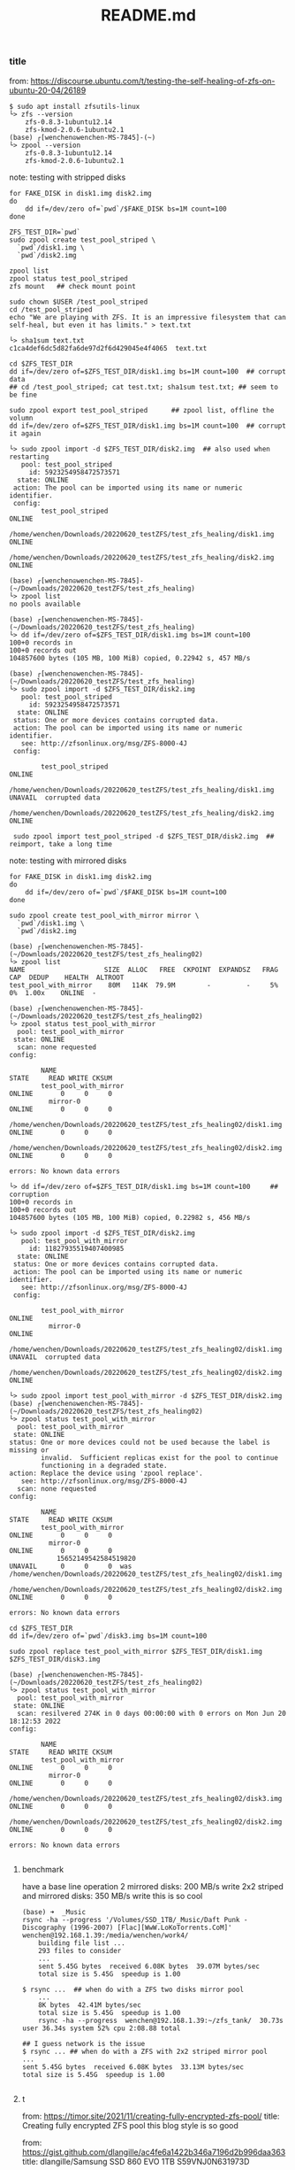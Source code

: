 #+title: README.md

*** title
from: https://discourse.ubuntu.com/t/testing-the-self-healing-of-zfs-on-ubuntu-20-04/26189
#+begin_src shell
$ sudo apt install zfsutils-linux
└> zfs --version
    zfs-0.8.3-1ubuntu12.14
    zfs-kmod-2.0.6-1ubuntu2.1
(base) ┌[wenchen☮wenchen-MS-7845]-(~)
└> zpool --version
    zfs-0.8.3-1ubuntu12.14
    zfs-kmod-2.0.6-1ubuntu2.1
#+end_src

note: testing with stripped disks
#+begin_src shell
    for FAKE_DISK in disk1.img disk2.img
    do
        dd if=/dev/zero of=`pwd`/$FAKE_DISK bs=1M count=100
    done

    ZFS_TEST_DIR=`pwd`
    sudo zpool create test_pool_striped \
      `pwd`/disk1.img \
      `pwd`/disk2.img

    zpool list
    zpool status test_pool_striped
    zfs mount   ## check mount point

    sudo chown $USER /test_pool_striped
    cd /test_pool_striped
    echo "We are playing with ZFS. It is an impressive filesystem that can self-heal, but even it has limits." > text.txt

    └> sha1sum text.txt
    c1ca4def6dc5d82fa6de97d2f6d429045e4f4065  text.txt

    cd $ZFS_TEST_DIR
    dd if=/dev/zero of=$ZFS_TEST_DIR/disk1.img bs=1M count=100  ## corrupt data
    ## cd /test_pool_striped; cat test.txt; sha1sum test.txt; ## seem to be fine

    sudo zpool export test_pool_striped      ## zpool list, offline the volumn
    dd if=/dev/zero of=$ZFS_TEST_DIR/disk1.img bs=1M count=100  ## corrupt it again

	└> sudo zpool import -d $ZFS_TEST_DIR/disk2.img  ## also used when restarting
	   pool: test_pool_striped
	     id: 5923254958472573571
	  state: ONLINE
	 action: The pool can be imported using its name or numeric identifier.
	 config:
	        test_pool_striped                                                      ONLINE
	          /home/wenchen/Downloads/20220620_testZFS/test_zfs_healing/disk1.img  ONLINE
	          /home/wenchen/Downloads/20220620_testZFS/test_zfs_healing/disk2.img  ONLINE

	(base) ┌[wenchen☮wenchen-MS-7845]-(~/Downloads/20220620_testZFS/test_zfs_healing)
	└> zpool list
	no pools available

	(base) ┌[wenchen☮wenchen-MS-7845]-(~/Downloads/20220620_testZFS/test_zfs_healing)
	└> dd if=/dev/zero of=$ZFS_TEST_DIR/disk1.img bs=1M count=100
	100+0 records in
	100+0 records out
	104857600 bytes (105 MB, 100 MiB) copied, 0.22942 s, 457 MB/s

	(base) ┌[wenchen☮wenchen-MS-7845]-(~/Downloads/20220620_testZFS/test_zfs_healing)
	└> sudo zpool import -d $ZFS_TEST_DIR/disk2.img
	   pool: test_pool_striped
	     id: 5923254958472573571
	  state: ONLINE
	 status: One or more devices contains corrupted data.
	 action: The pool can be imported using its name or numeric identifier.
	   see: http://zfsonlinux.org/msg/ZFS-8000-4J
	 config:

	        test_pool_striped                                                      ONLINE
	          /home/wenchen/Downloads/20220620_testZFS/test_zfs_healing/disk1.img  UNAVAIL  corrupted data
	          /home/wenchen/Downloads/20220620_testZFS/test_zfs_healing/disk2.img  ONLINE

     sudo zpool import test_pool_striped -d $ZFS_TEST_DIR/disk2.img  ## reimport, take a long time
#+end_src

note: testing with mirrored disks
#+begin_src shell
	for FAKE_DISK in disk1.img disk2.img
	do
	    dd if=/dev/zero of=`pwd`/$FAKE_DISK bs=1M count=100
	done

	sudo zpool create test_pool_with_mirror mirror \
	  `pwd`/disk1.img \
	  `pwd`/disk2.img

	(base) ┌[wenchen☮wenchen-MS-7845]-(~/Downloads/20220620_testZFS/test_zfs_healing02)
	└> zpool list
	NAME                    SIZE  ALLOC   FREE  CKPOINT  EXPANDSZ   FRAG    CAP  DEDUP    HEALTH  ALTROOT
	test_pool_with_mirror    80M   114K  79.9M        -         -     5%     0%  1.00x    ONLINE  -

	(base) ┌[wenchen☮wenchen-MS-7845]-(~/Downloads/20220620_testZFS/test_zfs_healing02)
	└> zpool status test_pool_with_mirror
	  pool: test_pool_with_mirror
	 state: ONLINE
	  scan: none requested
	config:

	        NAME                                                                       STATE     READ WRITE CKSUM
	        test_pool_with_mirror                                                      ONLINE       0     0     0
	          mirror-0                                                                 ONLINE       0     0     0
	            /home/wenchen/Downloads/20220620_testZFS/test_zfs_healing02/disk1.img  ONLINE       0     0     0
	            /home/wenchen/Downloads/20220620_testZFS/test_zfs_healing02/disk2.img  ONLINE       0     0     0

	errors: No known data errors

	└> dd if=/dev/zero of=$ZFS_TEST_DIR/disk1.img bs=1M count=100     ## corruption
	100+0 records in
	100+0 records out
	104857600 bytes (105 MB, 100 MiB) copied, 0.22982 s, 456 MB/s

	└> sudo zpool import -d $ZFS_TEST_DIR/disk2.img
	   pool: test_pool_with_mirror
	     id: 11827935519407400985
	  state: ONLINE
	 status: One or more devices contains corrupted data.
	 action: The pool can be imported using its name or numeric identifier.
	   see: http://zfsonlinux.org/msg/ZFS-8000-4J
	 config:

	        test_pool_with_mirror                                                      ONLINE
	          mirror-0                                                                 ONLINE
	            /home/wenchen/Downloads/20220620_testZFS/test_zfs_healing02/disk1.img  UNAVAIL  corrupted data
	            /home/wenchen/Downloads/20220620_testZFS/test_zfs_healing02/disk2.img  ONLINE

	└> sudo zpool import test_pool_with_mirror -d $ZFS_TEST_DIR/disk2.img
	(base) ┌[wenchen☮wenchen-MS-7845]-(~/Downloads/20220620_testZFS/test_zfs_healing02)
	└> zpool status test_pool_with_mirror
	  pool: test_pool_with_mirror
	 state: ONLINE
	status: One or more devices could not be used because the label is missing or
	        invalid.  Sufficient replicas exist for the pool to continue
	        functioning in a degraded state.
	action: Replace the device using 'zpool replace'.
	   see: http://zfsonlinux.org/msg/ZFS-8000-4J
	  scan: none requested
	config:

	        NAME                                                                       STATE     READ WRITE CKSUM
	        test_pool_with_mirror                                                      ONLINE       0     0     0
	          mirror-0                                                                 ONLINE       0     0     0
	            15652149542584519820                                                   UNAVAIL      0     0     0  was /home/wenchen/Downloads/20220620_testZFS/test_zfs_healing02/disk1.img
	            /home/wenchen/Downloads/20220620_testZFS/test_zfs_healing02/disk2.img  ONLINE       0     0     0

	errors: No known data errors

	cd $ZFS_TEST_DIR
	dd if=/dev/zero of=`pwd`/disk3.img bs=1M count=100

	sudo zpool replace test_pool_with_mirror $ZFS_TEST_DIR/disk1.img $ZFS_TEST_DIR/disk3.img

	(base) ┌[wenchen☮wenchen-MS-7845]-(~/Downloads/20220620_testZFS/test_zfs_healing02)
	└> zpool status test_pool_with_mirror
	  pool: test_pool_with_mirror
	 state: ONLINE
	  scan: resilvered 274K in 0 days 00:00:00 with 0 errors on Mon Jun 20 18:12:53 2022
	config:

	        NAME                                                                       STATE     READ WRITE CKSUM
	        test_pool_with_mirror                                                      ONLINE       0     0     0
	          mirror-0                                                                 ONLINE       0     0     0
	            /home/wenchen/Downloads/20220620_testZFS/test_zfs_healing02/disk3.img  ONLINE       0     0     0
	            /home/wenchen/Downloads/20220620_testZFS/test_zfs_healing02/disk2.img  ONLINE       0     0     0

	errors: No known data errors

#+end_src

**** benchmark
have a base line operation
2 mirrored disks: 200 MB/s write
2x2 striped and mirrored disks: 350 MB/s write
this is so cool

#+begin_src shell
(base) ➜  _Music
rsync -ha --progress '/Volumes/SSD_1TB/_Music/Daft Punk - Discography (1996-2007) [Flac][WwW.LoKoTorrents.CoM]' wenchen@192.168.1.39:/media/wenchen/work4/
	building file list ...
	293 files to consider
	...
	sent 5.45G bytes  received 6.08K bytes  39.07M bytes/sec
	total size is 5.45G  speedup is 1.00

$ rsync ...  ## when do with a ZFS two disks mirror pool
    ...
	8K bytes  42.41M bytes/sec
	total size is 5.45G  speedup is 1.00
	rsync -ha --progress  wenchen@192.168.1.39:~/zfs_tank/  30.73s user 36.34s system 52% cpu 2:08.88 total

## I guess network is the issue
$ rsync ... ## when do with a ZFS with 2x2 striped mirror pool
...
sent 5.45G bytes  received 6.08K bytes  33.13M bytes/sec
total size is 5.45G  speedup is 1.00

#+end_src

**** t
from: https://timor.site/2021/11/creating-fully-encrypted-zfs-pool/
title: Creating fully encrypted ZFS pool
this blog style is so good

from: https://gist.github.com/dlangille/ac4fe6a1422b346a7196d2b996daa363
title: dlangille/Samsung SSD 860 EVO 1TB S59VNJ0N631973D

smartctl output

# zpool to create pool
# zfs for dataset/foldr on the pool
zfs create -o encryption=on -o keylocation=prompt -o keyformat=passphrase banshee/encrypted

from: https://arstechnica.com/gadgets/2021/06/a-quick-start-guide-to-openzfs-native-encryption/
title: A quick-start guide to OpenZFS native encryption
a good one

**** use the right disks
#+begin_src shell
	fdisk -l  ## find disk with label liks /dev/sda, not fix between reboots

	└> ls /dev/disk/by-id
	...
	ata-Samsung_SSD_840_EVO_1TB_S1D9NSAF768927A
	ata-WDC_WD40EZAZ-00SF3B0_WD-WXXXXXXXTPF4
	ata-WDC_WD40EZAZ-00SF3B0_WD-WXXXXXXXFDVX
	ata-WDC_WD40EZAZ-00SF3B0_WD-WXXXXXXXA6Z7
	ata-WDC_WD40EZAZ-00SF3B0_WD-WXXXXXXX7E38




	└> lsblk -o NAME,SIZE,SERIAL,LABEL,FSTYPE
	NAME          SIZE SERIAL               LABEL      FSTYPE
	loop0           4K                                 squashfs
	sda           3.7T WD-WXXXXXXXTPF4
	├─sda1         16M
	└─sda2        3.7T                      myStore4B  exfat
	sdb           3.7T WD-WXXXXXXX7E38
	sdc           3.7T WD-WXXXXXXXFDVX
	└─sdc1        3.7T                      work4      exfat
	sdd           3.7T WD-WXXXXXXXA6Z7
	└─sdd1        3.7T                      netStore4B exfat

	sde         931.5G S1D9NXXXXXX927A
	├─sde1        200M                      EFI        vfat
	├─sde2         16M
	├─sde3      589.5G                                 ntfs
	└─sde4      341.8G                                 ext4
	nvme0n1     953.9G TPBF2XXXXXXXXXXX1528
	├─nvme0n1p1     1M
	├─nvme0n1p2   513M                                 vfat
	└─nvme0n1p3 953.4G                                 ext4

#+end_src

note: on my own machine
#+begin_src shell
# mkdir -p /media/wenchen/zfs_tank
mkdir -p $HOME/zfs_tank
sudo zpool create -m $HOME/zfs_tank  \
		-o feature@encryption=enabled \
		-O encryption=on \
		-O keyformat=passphrase \
		tank \
		mirror \
		/dev/disk/by-id/ata-WDC_WD40EZAZ-00SF3B0_WD-WXxxxxxx7E38 \
		/dev/disk/by-id/ata-WDC_WD40EZAZ-00SF3B0_WD-WXxxxxxxFDVX

└> df -h
Filesystem      Size  Used Avail Use% Mounted on
...
tmpfs           3.2G   20K  3.2G   1% /run/user/125
tmpfs           3.2G   32K  3.2G   1% /run/user/1000
/dev/sda2       3.7T  844G  2.9T  23% /media/wenchen/myStore4B
/dev/sdd1       3.7T  2.2T  1.5T  60% /media/wenchen/netStore4B
/dev/nvme0n1p3  938G  482G  409G  55% /media/wenchen/78d2b7e9-eae2-4e62-afec-4fe762f2f9ce
tank            3.6T  256K  3.6T   1% /home/wenchen/zfs_tank

└> zpool list
NAME   SIZE  ALLOC   FREE  CKPOINT  EXPANDSZ   FRAG    CAP  DEDUP    HEALTH  ALTROOT
tank  3.62T  5.09G  3.62T        -         -     0%     0%  1.00x    ONLINE  -

└> zfs list
NAME   USED  AVAIL     REFER  MOUNTPOINT
tank  5.09G  3.51T     5.09G  /home/wenchen/zfs_tank

└> zpool status
  pool: tank
 state: ONLINE
  scan: none requested
config:

        NAME                                          STATE     READ WRITE CKSUM
        tank                                          ONLINE       0     0     0
          mirror-0                                    ONLINE       0     0     0
            ata-WDC_WD40EZAZ-00SF3B0_WD-WXxxxxxx7E38  ONLINE       0     0     0
            ata-WDC_WD40EZAZ-00SF3B0_WD-WXxxxxxxFDVX  ONLINE       0     0     0

errors: No known data errors

└> sudo zpool events tank -v
TIME                           CLASS
Jun 21 2022 00:34:57.990432377 sysevent.fs.zfs.history_event
        version = 0x0
        class = "sysevent.fs.zfs.history_event"
        pool = "tank"
        pool_guid = 0xf9b7XXXXXXXXXXXX
        pool_state = 0x0
        pool_context = 0x0
        history_hostname = "wenchen-MS-7845"
        history_internal_str = pool version 5000; software version zfs-0.7.0-XXXXXXXXXXXXXXX-dist; uts wenchen-MS-7845 XXXXXXXXX-gener


$ sudo zfs set mountpoint=<path> <pool_name>

$ zfs create poolname/datasetname
$ chown –R username:groupName /poolname/datasetname

└> zpool iostat
              capacity     operations     bandwidth
pool        alloc   free   read  write   read  write
----------  -----  -----  -----  -----  -----  -----
tank        5.09G  3.62T      0      8     16  3.61M

└> zpool iostat -v 15   			## every 15 seconds, or
└> watch -n 15 zpool iostat -v      ## maybe this is better
                                                capacity     operations     bandwidth
pool                                          alloc   free   read  write   read  write
--------------------------------------------  -----  -----  -----  -----  -----  -----
tank                                          5.09G  3.62T      0      8     16  3.50M
  mirror                                      5.09G  3.62T      0      8     16  3.50M
    ata-WDC_WD40EZAZ-00SF3B0_WD-WXxxxxxx7E38      -      -      0      4      8  1.75M
    ata-WDC_WD40EZAZ-00SF3B0_WD-WXxxxxxxFDVX      -      -      0      4      8  1.75M
--------------------------------------------  -----  -----  -----  -----  -----  -----

zpool destroy poolname

# sudo zpool create NAME mirror VDEV1 VDEV2 mirror VDEV3 VDEV4
## or
# sudo zpool create NAME mirror VDEV1 VDEV2
# sudo zpool add NAME mirror VDEV3 VDEV4

sudo zpool add tank \
		mirror \
		/dev/disk/by-id/ata-WDC_WD40EZAZ-00SF3B0_WD-WXxxxxxxTPF4 \
		/dev/disk/by-id/ata-WDC_WD40EZAZ-00SF3B0_WD-WXxxxxxxA6Z7


$ zpool list
NAME   SIZE  ALLOC   FREE  CKPOINT  EXPANDSZ   FRAG    CAP  DEDUP    HEALTH  ALTROOT
tank  7.25T  5.09G  7.25T        -         -     0%     0%  1.00x    ONLINE  -

└> zpool status
  pool: tank
 state: ONLINE
  scan: none requested
config:
        NAME                                          STATE     READ WRITE CKSUM
        tank                                          ONLINE       0     0     0
          mirror-0                                    ONLINE       0     0     0
            ata-WDC_WD40EZAZ-00SF3B0_WD-WXxxxxxx7E38  ONLINE       0     0     0
            ata-WDC_WD40EZAZ-00SF3B0_WD-WXxxxxxxFDVX  ONLINE       0     0     0
          mirror-1                                    ONLINE       0     0     0
            ata-WDC_WD40EZAZ-00SF3B0_WD-WXxxxxxxTPF4  ONLINE       0     0     0
            ata-WDC_WD40EZAZ-00SF3B0_WD-WXxxxxxxA6Z7  ONLINE       0     0     0

## or use this
sudo zpool create -m $HOME/zfs_tank  \
		-o feature@encryption=enabled \
		-O encryption=on \
		-O keyformat=passphrase \
		tank \
		mirror \
		/dev/disk/by-id/ata-WDC_WD40EZAZ-00SF3B0_WD-WXxxxxxx7E38 \
		/dev/disk/by-id/ata-WDC_WD40EZAZ-00SF3B0_WD-WXxxxxxxFDVX \
		mirror \
		/dev/disk/by-id/ata-WDC_WD40EZAZ-00SF3B0_WD-WXxxxxxxTPF4 \
		/dev/disk/by-id/ata-WDC_WD40EZAZ-00SF3B0_WD-WXxxxxxxA6Z7

$ sudo zfs create -o encryption=on -o keylocation=prompt -o keyformat=passphrase test-pool/encrypted

$ sudo zfs mount -l test-pool/encrypted


#+end_src

note: weird trick to generate key file
#+begin_src shell
└> hexdump ~/.zfs-encrypt.key
0000000 0a14 XXXXXXXXXXXXXXXXXXXXXXXXXXXXXXXXXX
0000010 b80d XXXXXXXXXXXXXXXXXXXXXXXXXXXXXXXXXX
0000020
└> sudo dd if=/dev/random of=$HOME/.zfs-encrypt.key bs=1 count=32
#+end_src

note: this is probably a right way to manage zfs folder permission
#+begin_src shell
	GRP_NAME=<groupanem>
	ZFS_P=<zfs_path>
	sudo groupadd $GRP_NAME
	sudo usermod -a -G $GRP_NAME  $USER
	sudo mkdir $ZFS_P/data1
	sudo chgrp $GRP_NAME $ZFS_P/data1
	sudo chmod g+rwsx $ZFS_P/data1/
#+end_src


#### t
zfs snapshot zpoolname@snapshotname
zfs list -t snapshot
zfs rollback poolname@snapshotname
zfs destroy poolname@snapshotname

**** samba share

#+begin_src shell
	mkdir /home/<username>/sambashare/

cat << EOF > /etc/samba/smb.conf
[homes]
   comment = Home Directories
   browseable = yes
   read only = no
   create mask = 0700
   directory mask = 0700
   valid users = %S

[MyShare]
   comment = nocomments
   path = /media/wenchen/
   browsable =yes
   read only = no
   writable = yes
   create mask = 0660
   directory mask = 0771
EOF

systemctl status smbd
systemctl enable smbd

#+end_src

#### t
note: some steps to mount zfs after reboots
#+begin_src shell
└> zfs list
NAME   USED  AVAIL     REFER  MOUNTPOINT
tank   844G  6.30T      844G  /home/wenchen/zfs_tank

└> sudo zfs set mountpoint=/home/wenchen/zfs_tank tank

└> zfs get mountpoint,mounted tank
NAME  PROPERTY    VALUE                   SOURCE
tank  mountpoint  /home/wenchen/zfs_tank  local
tank  mounted     no                      -

zfs
└> sudo zfs load-key tank
Enter passphrase for 'tank':

└> sudo zfs mount tank

#+end_src

**** t rclone

from: https://console.cloud.google.com/
from: https://rclone.org/drive/

```~/.config/rclone/rclone.conf
  [googletest001]
  type = drive
  scope = drive.appfolder
  root_folder_id = appDataFolder
  token = {"access_token":"yaXXXXXXXXXXXXXXXXXXXXXXXXXXXXXXXXXXXXXXXXXXXXXXXXXXXXXXXXXXXXXXXXXXXXXXXXXXXXXXXXXXXXXXXXXXXXXXXXXXXXXXXXXXXXXXXXXXXXXXXXXXXXXXXXXXXXXXXXXXXXXXXXXXXXXXXXXXXXXXXXX","token_type":"Bearer","refresh_token":"1XXXXXXXXXXXXXXXXXXXXXXXXXXXXXXXXXXXXXXXXXXXXXXXXXXXXXXXXXXXXXXXXXXXXXXXXXXXXXXXXXXXXXXXXXXXXXXXXXXXXXc","expiry":"2022-06-24T19:57:51.193352847-04:00"}
  team_drive =

  [gdrive_mount_crypt]
  type = crypt
  remote = googletest001:
  filename_encryption = standard
  directory_name_encryption = false
  password = XXXXXXXXXXXXXXXXXXXXXXXXXXXXXXXXXXXX
```

 $ rclone about googletest001:
 Used:    23.533 GiB
 Trashed: 717.297 MiB
 Other:   955.929 MiB

 $ rclone copy --update --verbose --transfers 30 --checkers 8 \
 --contimeout 60s --timeout 300s --retries 3 --low-level-retries 10 --stats 1s \
 "/home/dave/Documents" "google-drive:LinuxDocs"

**** do zfs in the lab

 $ ls -alh /dev/disk/by-id
 total 0
 drwxr-xr-x 2 root root 280 Jun 24 10:38 .
 drwxr-xr-x 6 root root 120 Jun 24 10:38 ..
 lrwxrwxrwx 1 root root   9 Jun 24 10:38 ata-TOSHIBA-TR150_566B43XRKBZU -> ../../sdc
 lrwxrwxrwx 1 root root  10 Jun 24 10:38 ata-TOSHIBA-TR150_566B43XRKBZU-part1 -> ../../sdc1
 lrwxrwxrwx 1 root root  10 Jun 24 10:38 ata-TOSHIBA-TR150_566B43XRKBZU-part2 -> ../../sdc2
 lrwxrwxrwx 1 root root  10 Jun 24 10:38 ata-TOSHIBA-TR150_566B43XRKBZU-part5 -> ../../sdc5
 lrwxrwxrwx 1 root root   9 Jun 24 10:38 ata-WDC_WD1002FBYS-02A6B0_WD-WMATV7489288 -> ../../sda
 lrwxrwxrwx 1 root root   9 Jun 24 10:38 ata-WDC_WD1002FBYS-02A6B0_WD-WMATV7650967 -> ../../sdb

 lrwxrwxrwx 1 root root   9 Jun 24 10:38 wwn-0x50014ee00244392b -> ../../sda
 lrwxrwxrwx 1 root root   9 Jun 24 10:38 wwn-0x50014ee057997a6c -> ../../sdb
 lrwxrwxrwx 1 root root   9 Jun 24 10:38 wwn-0x5e83a972004710a9 -> ../../sdc
 lrwxrwxrwx 1 root root  10 Jun 24 10:38 wwn-0x5e83a972004710a9-part1 -> ../../sdc1
 lrwxrwxrwx 1 root root  10 Jun 24 10:38 wwn-0x5e83a972004710a9-part2 -> ../../sdc2
 lrwxrwxrwx 1 root root  10 Jun 24 10:38 wwn-0x5e83a972004710a9-part5 -> ../../sdc5

 # one harddrive is broken, failed to assemble raid on vislab, shoot
 # new drive

sudo zpool create -m $HOME/zfs_tank  \
		-o feature@encryption=enabled \
		-O encryption=on \
		-O keyformat=passphrase \
		tank \
		mirror \
 /dev/disk/by-id/ata-WDC_WD1001FALS-00Y6A0_WD-WCATR9549724 \
 /dev/disk/by-id/ata-WDC_WD1002FBYS-02A6B0_WD-WMATV7650967
 ...

rsync ... ## backup a project folder

sent 27.12G bytes  received 30.18M bytes  16.73M bytes/sec
total size is 27.02G  speedup is 1.00
rsync -ah --progress ../20220127test vislab@130.245.4.102:~/zfs_tank/
293.64s user 769.92s system 63% cpu 27:44.53 total

**** ssh access machine behind firewall
server$ ssh -R 9091:localhost:22 client.example.egg
client$ ssh -p 9091 localhost

<ip1> vislab-MS-7845
<ip2> kali


step 1: vislab >>> || >>> kali
step 2: vislab <<< || <<< kali
step 3: vislab <<< || <<< kali <<< laptop via internet

-R [bind_addr:]port:host:hostport
   <remote port  > :<local side >

vislab $ ssh -R 9091:localhost:22 kali@<ip2>   ## connect from vislab to kali
kali   $ ssh -p 9091 vislab@localhost                  ## connect from kali to vislab
kali   $ netstat nr | less
  Active Internet connections (w/o servers)
  Proto Recv-Q Send-Q Local Address           Foreign Address         State
  tcp        0      0 <kali_ip2>:ssh       <laptop_ip>:60379    ESTABLISHED   ## connection with laptop
  tcp        0      0 <kali_ip2>:ssh       <vislab_ip1>:37332     ESTABLISHED   ## connection with vislab
  tcp6       0      0 localhost:50440         localhost:9091          ESTABLISHED
  tcp6       0      0 localhost:9091          localhost:50440         ESTABLISHED

ssh -R 9091:localhost:22 <user>@<server_ip> -i <auth_file> -N &  ## run this -R ssh in background
nohup ssh -R 9091:localhost:22 <user>@<server_ip> -i <auth_file> -N &
## or use nohup for after the ssh closed
## or disown -h

- with one command
ssh -o ProxyCommand="ssh -W localhost:9091" kali-server-onInternet ## not so much luck with this one

ssh -J kali@<kali_ip2> vislab@localhost -p 9091
  kali@<kali_ip2>'s password:
  vislab@localhost's password:

#+begin_src  ~/.ssh/config
  Host AWS_VM
    HostName <public_ip>
    Port 22
    User ubuntu
    IdentityFile <key_fullpath>

  Host vislab
    HostName <vislab_ip1>
    Port 22
    User vislab

  Host vislab_p
    HostName localhost
    Port 9091
    User vislab
    ProxyJump AWS_VM
#+end_src

ssh vislab_p


- transfer files over ssh reverse proxy
    limited by 1GB Internet connnection

#+begin_src  ~/.ssh/config
Host B
  HostName <proxy_ip>
  Port 22
  ForwardAgent yes
  User ubuntu
  IdentityFile <key_path>

Host C
  HostName localhost
  Port 9091
  User vislab
  # ProxyJump AWS_VM
  ProxyCommand ssh B -W %h:%p
#+end_src

#+begin_src  shell
(base) ➜  20220625_awstest sshfs C:/ ~/mnt_vislab
(base) ➜  20220625_awstest rsync --progress -ah file1 proxy_remote_file
  202.48M 100%   23.25MB/s    0:00:08 (xfer#1, to-check=0/1)
  sent 202.50M bytes  received 42 bytes  21.32M bytes/sec
  total size is 202.48M  speedup is 1.00
#+end_src

***** TODO [#7] later ipsecctl(8) and isakmpd(8)
from: https://linux.die.net/man/1/ssh
note: Since an SSH-based setup entails a fair amount of overhead, it may be more
    suited to temporary setups, such as for wireless VPNs. More permanent VPNs are
    better provided by tools such as ipsecctl(8) and isakmpd(8).

**** benchmart internet speed
from: https://www.speedtest.net/apps/cli

```shell
ubuntu@ip-172-31-31-124:~$ ./speedtest
     Speedtest by Ookla

       Server: Misaka Network, Inc. - Ashburn, VA (id = 30561)
          ISP: Amazon.com
      Latency:     0.71 ms   (0.04 ms jitter)
     Download:   892.08 Mbps (data used: 433.7 MB )
       Upload:   887.93 Mbps (data used: 398.5 MB )
  Packet Loss:     0.0%
   Result URL: https://www.speedtest.net/result/c/90d5c1e7-c4a9-4730-8116-31d09e2d072a
```

####
set up vnc

from: https://www.digitalocean.com/community/tutorials/how-to-install-and-configure-vnc-on-ubuntu-22-04
from: https://bytexd.com/how-to-install-configure-vnc-server-on-ubuntu/

VNC for Linux only,
not share the X-server,
Like X11 forwarding
with realVNC client on mac

```shell
  $ sudo apt install xfce4 xfce4-goodies
  $ sudo apt install tightvncserver
  $ vncserver   ## start new server

  You will require a password to access your desktops.

  Password:
  Warning: password truncated to the length of 8.
  Verify:
  Would you like to enter a view-only password (y/n)? n

  Warning: vislab-MS-7845:1 is taken because of /tmp/.X11-unix/X1
  Remove this file if there is no X server vislab-MS-7845:1

  New 'X' desktop is vislab-MS-7845:2

  Creating default startup script /home/vislab/.vnc/xstartup
  Starting applications specified in /home/vislab/.vnc/xstartup
  Log file is /home/vislab/.vnc/vislab-MS-7845:2.log

  $ vncpasswd
  $ vncserver -kill
  $ cat ~/.vnc/*.pid ## list vnc server
  $ ps aux | grep vnc
  $ netstat -plnt

  # vnc://<vislab_ip1>:5901    ## X server 1
  # vnc://<vislab_ip1>:5902    ## X server 2

  $ vncserver -localhost
  $ sudo netstat -plnt  | grep vnc
  Active Internet connections (only servers)
  Proto Recv-Q Send-Q Local Address           Foreign Address         State       PID/Program name
  tcp        0      0 127.0.0.1:5901          0.0.0.0:*               LISTEN      10125/Xtightvnc


  New 'X' desktop is vislab-MS-7845:1

  Starting applications specified in /home/vislab/.vnc/xstartup
  Log file is /home/vislab/.vnc/vislab-MS-7845:1.log

  client $ ssh -L 59000:localhost:5901 -C -N -l sammy your_server_ip   ## channel via ssh
  # ssh -L 59000:localhost:5901 -C -N -l vislab <vislab_ip1>
  # -L <local:port>: <remote: port>
  # remote server: 5901 is local only, and ssh into server:22 and then tunnel to 5901
```

**** figure what Parent Process, am I in a subprocess of what?

#+begin_src shell
 $ echo $PPID; # the parent ID of current shell
   6558
 $ ps aux | grep $(echo $PPID)
   vislab      6558  0.0  0.0  20744  4824 ?        Ss   11:28   0:02 tmux
   vislab     30146  0.0  0.0  17864  2428 pts/5    S+   14:42   0:00 grep --color=auto --exclude-dir=.bzr --exclude-dir=CVS --exclude-dir=.git --exclude-dir=.hg --exclude-dir=.svn --exclude-dir=.idea --exclude-dir=.tox 6558
 $ echo $$ ## current id of the shell
 $ ps aux | grep $(echo $$)
   vislab     27553  0.0  0.0  22528  7216 pts/5    Ss   14:27   0:00 -zsh
   vislab     30340  0.0  0.0  17864  2296 pts/5    S+   14:44   0:00 grep --color=auto --exclude-dir=.bzr --exclude-dir=CVS --exclude-dir=.git --exclude-dir=.hg --exclude-dir=.svn --exclude-dir=.idea --exclude-dir=.tox 27553
#+end_src
